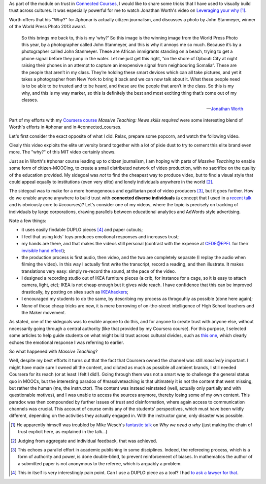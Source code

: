 .. title: Building trust in #massiveteaching, through visuals
.. slug: building-trust-in-massiveteaching-through-visuals
.. date: 2014-09-29 13:38:58 UTC+02:00
.. tags: coursera, massive_teaching, trust, epfl, mit, connected_course
.. link: 
.. description: 
.. type: text
.. author: Paul-Olivier Dehaye


As part of the module on trust in `Connected Courses <http://www.connectedcourses.net>`_, I would like to share some tricks that I have used to visually build trust across cultures. It was especially powerful for me to watch Jonathan Worth's video on `Leveraging your why <http://phonar.org/2014/09/leveraging-you-why-in-answer-to-mike-wesch/>`_ [1]_. 

Worth offers that his "Why?" for #phonar is actually citizen journalism, and discusses a photo by John Stanmeyer, winner of the World Press Photo 2013 award.

.. epigraph::

   So this brings me back to, this is my ‘why?’ So this image is the winning image from the World Press Photo this year, by a photographer called John Stanmeyer, and this is why it annoys me so much. Because it’s by a photographer called John Stanmeyer. These are African immigrants standing on a beach, trying to get a phone signal before they jump in the water. Let me just get this right, “on the shore of Djibouti City at night raising their phones in an attempt to capture an inexpensive signal from neighbouring Somalia”. These are the people that aren’t in my class. They’re holding these smart devices which can all take pictures, and yet it takes a photographer from New York to bring it back and we can now talk about it.  What these people need is to be able to be trusted and to be heard, and these are the people that aren’t in the class. So this is my why, and this is my way marker, so this is definitely the best and most exciting thing that’s come out of my classes.

   -- `Jonathan Worth <http://phonar.org/2014/09/leveraging-you-why-in-answer-to-mike-wesch/>`_

Part of my efforts with my `Coursera course <http://www.coursera.org/course/massiveteaching>`_ *Massive Teaching: News skills required* were some interesting blend of Worth's efforts in #phonar and in #connected_courses. 

.. TEASER_END: (Click to read the rest of the article)

Let's first consider the exact opposite of what I did. Relax, prepare some popcorn, and watch the following video. 

.. raw:: html

   <br>
   <center>
   
.. youtube:: 0rmJqQotDWo

.. raw:: html

   </center>
   <br>

Clealy this video exploits the elite university brand together with a lot of pixie dust to try to cement this elite brand even more. The "why?" of this MIT video certainly shows.

Just as in Worth's #phonar course leading up to citizen journalism, I am hoping with parts of *Massive Teaching* to enable some form of citizen-MOOCing, to create a small distributed network of video production, with no sacrifice on the quality of the education provided. My sidegoal was *not* to find the cheapest way to produce video, but to find a visual style that could appeal equally to institutions (even very elite) and lonely individuals anywhere in the world [2]_. 

The sidegoal was to make for a more homogeneous and egalitarian pool of video producers [3]_, but it goes further. How do we enable anyone anywhere to build trust with **connected diverse individuals** (a concept that I used in a `recent talk <http://paulolivier.dehaye.org/posts/moocs-as-inventions-chals14.html>`_ and is obviously core to #ccourses)? Let's consider one of my videos, where the topic is precisely on tracking of individuals by large corporations, drawing parallels between educational analytics and AdWords style advertising. 

.. raw:: html

   <br>
   <center>

.. youtube:: qOCln176bM4

.. raw:: html

   </center>
   <br>


.. image:: ../crib.jpeg
   :align: right
   :scale: 30%

Note a few things:

- it uses easily findable DUPLO pieces [4]_ and paper cutouts; 
- I feel that using kids' toys produces emotional responses and increases trust;
- my hands are there, and that makes the videos still personal (contrast with the expense at CEDE@EPFL for their `invisible hand effect <https://www.youtube.com/watch?v=agbe9B5l_VI>`_);
- the production process is first audio, then video, and the two are completely separate (I replay the audio when filming the video). In this way I actually first write the transcript, record a reading, and then illustrate. It makes translations very easy: simply re-record the sound, at the pace of the video.
- I designed a recording studio out of IKEA furniture pieces (a crib, for instance for a cage, so it is easy to attach camera, light, etc); IKEA is not cheap enough but it gives wide reach. I have confidence that this can be improved drastically, by posting on sites such as `IKEAhackers <http://www.ikeahackers.net/>`_;
- I encouraged my students to do the same, by describing my process as throgouhly as possible (done here again);
- None of those cheap tricks are new, it is mere borrowing of on-the-street intelligence of High School teachers and the Maker movement. 

As stated, one of the sidegoals was to enable anyone to do this, and for anyone to create trust with anyone else, without necessarily going through a central authority (like that provided by my Coursera course). For this purpose, I selected some articles to help guide students on what might build trust across cultural divides, such as `this one  <http://www.featureshoot.com/2013/03/photos-of-children-from-around-the-world-with-their-most-prized-possessions/>`_, which clearly echoes the emotional response I was referring to earlier. 


So what happened with *Massive Teaching*? 

Well, despite my best efforts it turns out that the fact that Coursera owned the channel was still *massively* important. I might have made sure I owned all the content, and diluted as much as possible all ambient brands, I still needed Coursera for its reach (or at least I felt I did!). Going through them was not a smart way to challenge the general status quo in MOOCs, but the interesting paradox of #massiveteaching is that ultimately it is not the content that went missing, but rather the human (me, the instructor). The content was instead reinstated (well, actually only partially and with questionable motives), and I was unable to access the sources anymore, thereby losing some of my own content. This paradox was then compounded by further issues of trust and disinformation, where again access to communication channels was crucial. This account of course omits any of the students' perspectives, which must have been wildly different, depending on the activities they actually engaged in. With the instructor gone, only disaster was possible. 

.. [1] He apparently himself was troubled by Mike Wesch's `fantastic talk <https://www.youtube.com/watch?v=f_mcTLlG_wg&feature=youtu.be>`_ on *Why we need a why* (just making the chain of trust explicit here, as explained in the talk...)

.. [2] Judging from aggregate and individual feedback, that was achieved.

.. [3] This echoes a parallel effort in academic publishing in some disciplines. Indeed, the refereeing process, which is a form of  authority and power, is done double-blind, to prevent reinforcement of biases. In mathematics the author of a submitted paper is not anonymous to the referee, which is arguably a problem. 

.. [4] This in itself is very interestingly pain point. Can I use a DUPLO piece as a tool? I had `to ask a lawyer for that <http://dearrichblog.blogspot.ch/2014/05/cut-out-animations-moocs-and-copyright.html>`_. 
